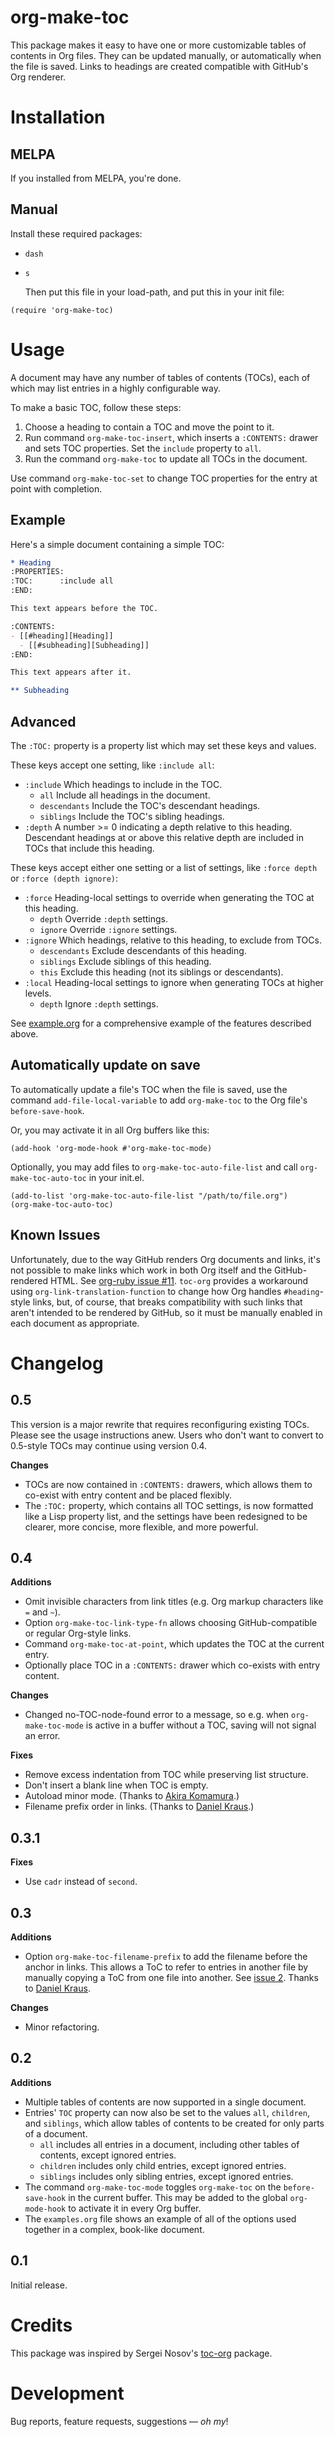 #+PROPERTY: LOGGING nil

#+BEGIN_HTML
<a href=https://alphapapa.github.io/dont-tread-on-emacs/><img src="dont-tread-on-emacs-150.png" align="right"></a>
#+END_HTML

* org-make-toc
:PROPERTIES:
:TOC:      ignore
:END:

[[https://melpa.org/#/org-make-toc][file:https://melpa.org/packages/org-make-toc-badge.svg]] [[https://stable.melpa.org/#/org-make-toc][file:https://stable.melpa.org/packages/org-make-toc-badge.svg]]

This package makes it easy to have one or more customizable tables of contents in Org files.  They can be updated manually, or automatically when the file is saved.  Links to headings are created compatible with GitHub's Org renderer.

* Contents                                                         :noexport:
:PROPERTIES:
:TOC:      :include siblings :depth 0 :ignore this
:END:
:CONTENTS:
- [[#installation][Installation]]
- [[#usage][Usage]]
- [[#changelog][Changelog]]
:END:

* Installation

** MELPA

If you installed from MELPA, you're done.

** Manual

  Install these required packages:

+  =dash=
+  =s=

  Then put this file in your load-path, and put this in your init file:

#+BEGIN_SRC elisp
  (require 'org-make-toc)
#+END_SRC

* Usage

A document may have any number of tables of contents (TOCs), each of which may list entries in a highly configurable way.

To make a basic TOC, follow these steps:

1.  Choose a heading to contain a TOC and move the point to it.
2.  Run command =org-make-toc-insert=, which inserts a =:CONTENTS:= drawer and sets TOC properties.  Set the =include= property to =all=.
3.  Run the command =org-make-toc= to update all TOCs in the document.

Use command =org-make-toc-set= to change TOC properties for the entry at point with completion.

** Example

Here's a simple document containing a simple TOC:

#+BEGIN_SRC org
  ,* Heading
  :PROPERTIES:
  :TOC:      :include all
  :END:

  This text appears before the TOC.

  :CONTENTS:
  - [[#heading][Heading]]
    - [[#subheading][Subheading]]
  :END:

  This text appears after it.

  ,** Subheading
#+END_SRC

** Advanced

The =:TOC:= property is a property list which may set these keys and values.

These keys accept one setting, like =:include all=:

+  =:include= Which headings to include in the TOC.
     -  =all= Include all headings in the document.
     -  =descendants= Include the TOC's descendant headings.
     -  =siblings= Include the TOC's sibling headings.
+  =:depth= A number >= 0 indicating a depth relative to this heading.  Descendant headings at or above this relative depth are included in TOCs that include this heading.

These keys accept either one setting or a list of settings, like =:force depth= or =:force (depth ignore)=:

+  =:force= Heading-local settings to override when generating the TOC at this heading.
     -  =depth= Override =:depth= settings.
     -  =ignore= Override =:ignore= settings.
+  =:ignore= Which headings, relative to this heading, to exclude from TOCs.
     -  =descendants= Exclude descendants of this heading.
     -  =siblings= Exclude siblings of this heading.
     -  =this= Exclude this heading (not its siblings or descendants).
+  =:local= Heading-local settings to ignore when generating TOCs at higher levels.
     -  =depth= Ignore =:depth= settings.

See [[https://github.com/alphapapa/org-make-toc/blob/master/example.org][example.org]] for a comprehensive example of the features described above.

** Automatically update on save

To automatically update a file's TOC when the file is saved, use the command =add-file-local-variable= to add =org-make-toc= to the Org file's =before-save-hook=.

Or, you may activate it in all Org buffers like this:

#+BEGIN_SRC elisp
  (add-hook 'org-mode-hook #'org-make-toc-mode)
#+END_SRC

Optionally, you may add files to =org-make-toc-auto-file-list= and call =org-make-toc-auto-toc= in your init.el.

#+BEGIN_SRC elisp
(add-to-list 'org-make-toc-auto-file-list "/path/to/file.org")
(org-make-toc-auto-toc)
#+END_SRC

** Known Issues

Unfortunately, due to the way GitHub renders Org documents and links, it's not possible to make links which work in both Org itself and the GitHub-rendered HTML.  See [[https://github.com/wallyqs/org-ruby/issues/11][org-ruby issue #11]].  =toc-org= provides a workaround using =org-link-translation-function= to change how Org handles =#heading=-style links, but, of course, that breaks compatibility with such links that aren't intended to be rendered by GitHub, so it must be manually enabled in each document as appropriate.

* Changelog
:PROPERTIES:
:TOC:      :depth 0
:END:

** 0.5

This version is a major rewrite that requires reconfiguring existing TOCs.  Please see the usage instructions anew.  Users who don't want to convert to 0.5-style TOCs may continue using version 0.4.

*Changes*
+  TOCs are now contained in =:CONTENTS:= drawers, which allows them to co-exist with entry content and be placed flexibly.
+  The =:TOC:= property, which contains all TOC settings, is now formatted like a Lisp property list, and the settings have been redesigned to be clearer, more concise, more flexible, and more powerful.

** 0.4

*Additions*
+  Omit invisible characters from link titles (e.g. Org markup characters like ~=~ and =~=).
+  Option ~org-make-toc-link-type-fn~ allows choosing GitHub-compatible or regular Org-style links.
+  Command =org-make-toc-at-point=, which updates the TOC at the current entry.
+  Optionally place TOC in a =:CONTENTS:= drawer which co-exists with entry content.

*Changes*
+  Changed no-TOC-node-found error to a message, so e.g. when =org-make-toc-mode= is active in a buffer without a TOC, saving will not signal an error.

*Fixes*
+  Remove excess indentation from TOC while preserving list structure.
+  Don't insert a blank line when TOC is empty.
+  Autoload minor mode.  (Thanks to [[https://github.com/akirak][Akira Komamura]].)
+  Filename prefix order in links.  (Thanks to [[https://github.com/dakra][Daniel Kraus]].)

** 0.3.1

*Fixes*
+  Use =cadr= instead of =second=.

** 0.3

*Additions*
+  Option ~org-make-toc-filename-prefix~ to add the filename before the anchor in links.  This allows a ToC to refer to entries in another file by manually copying a ToC from one file into another.  See [[https://github.com/alphapapa/org-make-toc/pull/2][issue 2]].  Thanks to [[https://github.com/dakra][Daniel Kraus]].

*Changes*
+  Minor refactoring.

** 0.2

*Additions*
+  Multiple tables of contents are now supported in a single document.
+  Entries' =TOC= property can now also be set to the values =all=, =children=, and =siblings=, which allow tables of contents to be created for only parts of a document.
     -  =all= includes all entries in a document, including other tables of contents, except ignored entries.
     -  =children= includes only child entries, except ignored entries.
     -  =siblings= includes only sibling entries, except ignored entries.
+  The command =org-make-toc-mode= toggles =org-make-toc= on the =before-save-hook= in the current buffer.  This may be added to the global =org-mode-hook= to activate it in every Org buffer.
+  The =examples.org= file shows an example of all of the options used together in a complex, book-like document.

** 0.1

Initial release.

* Credits
:PROPERTIES:
:TOC:      :ignore this
:END:

This package was inspired by Sergei Nosov's [[https://github.com/snosov1/toc-org][toc-org]] package.

* Development
:PROPERTIES:
:TOC:      :ignore this
:END:

Bug reports, feature requests, suggestions — /oh my/!

* License
:PROPERTIES:
:TOC:      :ignore this
:END:

GPLv3

# Local Variables:
# eval: (require 'org-make-toc)
# before-save-hook: org-make-toc
# org-export-with-properties: ()
# org-export-with-title: t
# End:

